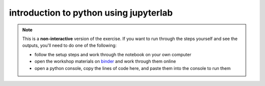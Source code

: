 introduction to python using jupyterlab
========================================

.. note::

    This is a **non-interactive** version of the exercise. If you want to run through the steps yourself and see the
    outputs, you'll need to do one of the following:

    - follow the setup steps and work through the notebook on your own computer
    - open the workshop materials on `binder <https://mybinder.org/v2/gh/iamdonovan/intro-to-python/>`__ and work
      through them online
    - open a python console, copy the lines of code here, and paste them into the console to run them
